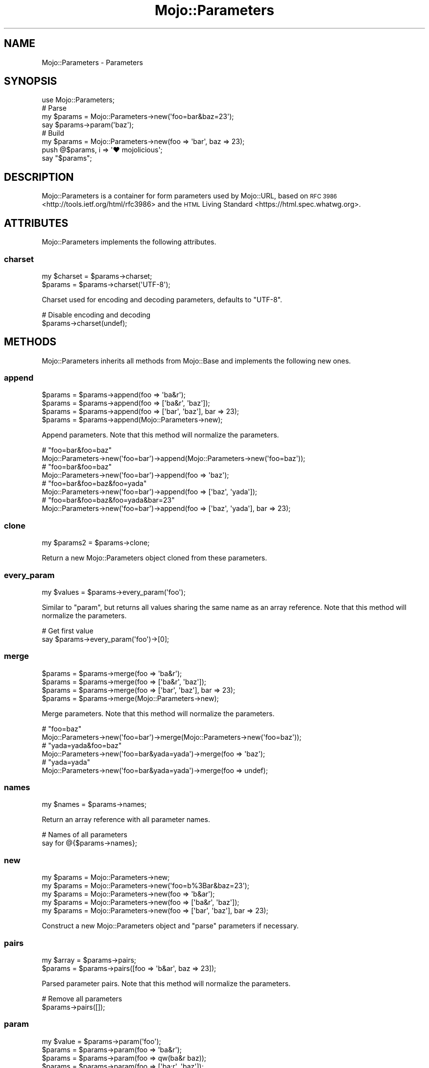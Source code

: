 .\" Automatically generated by Pod::Man 4.10 (Pod::Simple 3.35)
.\"
.\" Standard preamble:
.\" ========================================================================
.de Sp \" Vertical space (when we can't use .PP)
.if t .sp .5v
.if n .sp
..
.de Vb \" Begin verbatim text
.ft CW
.nf
.ne \\$1
..
.de Ve \" End verbatim text
.ft R
.fi
..
.\" Set up some character translations and predefined strings.  \*(-- will
.\" give an unbreakable dash, \*(PI will give pi, \*(L" will give a left
.\" double quote, and \*(R" will give a right double quote.  \*(C+ will
.\" give a nicer C++.  Capital omega is used to do unbreakable dashes and
.\" therefore won't be available.  \*(C` and \*(C' expand to `' in nroff,
.\" nothing in troff, for use with C<>.
.tr \(*W-
.ds C+ C\v'-.1v'\h'-1p'\s-2+\h'-1p'+\s0\v'.1v'\h'-1p'
.ie n \{\
.    ds -- \(*W-
.    ds PI pi
.    if (\n(.H=4u)&(1m=24u) .ds -- \(*W\h'-12u'\(*W\h'-12u'-\" diablo 10 pitch
.    if (\n(.H=4u)&(1m=20u) .ds -- \(*W\h'-12u'\(*W\h'-8u'-\"  diablo 12 pitch
.    ds L" ""
.    ds R" ""
.    ds C` ""
.    ds C' ""
'br\}
.el\{\
.    ds -- \|\(em\|
.    ds PI \(*p
.    ds L" ``
.    ds R" ''
.    ds C`
.    ds C'
'br\}
.\"
.\" Escape single quotes in literal strings from groff's Unicode transform.
.ie \n(.g .ds Aq \(aq
.el       .ds Aq '
.\"
.\" If the F register is >0, we'll generate index entries on stderr for
.\" titles (.TH), headers (.SH), subsections (.SS), items (.Ip), and index
.\" entries marked with X<> in POD.  Of course, you'll have to process the
.\" output yourself in some meaningful fashion.
.\"
.\" Avoid warning from groff about undefined register 'F'.
.de IX
..
.nr rF 0
.if \n(.g .if rF .nr rF 1
.if (\n(rF:(\n(.g==0)) \{\
.    if \nF \{\
.        de IX
.        tm Index:\\$1\t\\n%\t"\\$2"
..
.        if !\nF==2 \{\
.            nr % 0
.            nr F 2
.        \}
.    \}
.\}
.rr rF
.\" ========================================================================
.\"
.IX Title "Mojo::Parameters 3"
.TH Mojo::Parameters 3 "2019-06-21" "perl v5.28.0" "User Contributed Perl Documentation"
.\" For nroff, turn off justification.  Always turn off hyphenation; it makes
.\" way too many mistakes in technical documents.
.if n .ad l
.nh
.SH "NAME"
Mojo::Parameters \- Parameters
.SH "SYNOPSIS"
.IX Header "SYNOPSIS"
.Vb 1
\&  use Mojo::Parameters;
\&
\&  # Parse
\&  my $params = Mojo::Parameters\->new(\*(Aqfoo=bar&baz=23\*(Aq);
\&  say $params\->param(\*(Aqbaz\*(Aq);
\&
\&  # Build
\&  my $params = Mojo::Parameters\->new(foo => \*(Aqbar\*(Aq, baz => 23);
\&  push @$params, i => \*(Aq♥ mojolicious\*(Aq;
\&  say "$params";
.Ve
.SH "DESCRIPTION"
.IX Header "DESCRIPTION"
Mojo::Parameters is a container for form parameters used by Mojo::URL,
based on \s-1RFC 3986\s0 <http://tools.ietf.org/html/rfc3986> and the
\&\s-1HTML\s0 Living Standard <https://html.spec.whatwg.org>.
.SH "ATTRIBUTES"
.IX Header "ATTRIBUTES"
Mojo::Parameters implements the following attributes.
.SS "charset"
.IX Subsection "charset"
.Vb 2
\&  my $charset = $params\->charset;
\&  $params     = $params\->charset(\*(AqUTF\-8\*(Aq);
.Ve
.PP
Charset used for encoding and decoding parameters, defaults to \f(CW\*(C`UTF\-8\*(C'\fR.
.PP
.Vb 2
\&  # Disable encoding and decoding
\&  $params\->charset(undef);
.Ve
.SH "METHODS"
.IX Header "METHODS"
Mojo::Parameters inherits all methods from Mojo::Base and implements the
following new ones.
.SS "append"
.IX Subsection "append"
.Vb 4
\&  $params = $params\->append(foo => \*(Aqba&r\*(Aq);
\&  $params = $params\->append(foo => [\*(Aqba&r\*(Aq, \*(Aqbaz\*(Aq]);
\&  $params = $params\->append(foo => [\*(Aqbar\*(Aq, \*(Aqbaz\*(Aq], bar => 23);
\&  $params = $params\->append(Mojo::Parameters\->new);
.Ve
.PP
Append parameters. Note that this method will normalize the parameters.
.PP
.Vb 2
\&  # "foo=bar&foo=baz"
\&  Mojo::Parameters\->new(\*(Aqfoo=bar\*(Aq)\->append(Mojo::Parameters\->new(\*(Aqfoo=baz\*(Aq));
\&
\&  # "foo=bar&foo=baz"
\&  Mojo::Parameters\->new(\*(Aqfoo=bar\*(Aq)\->append(foo => \*(Aqbaz\*(Aq);
\&
\&  # "foo=bar&foo=baz&foo=yada"
\&  Mojo::Parameters\->new(\*(Aqfoo=bar\*(Aq)\->append(foo => [\*(Aqbaz\*(Aq, \*(Aqyada\*(Aq]);
\&
\&  # "foo=bar&foo=baz&foo=yada&bar=23"
\&  Mojo::Parameters\->new(\*(Aqfoo=bar\*(Aq)\->append(foo => [\*(Aqbaz\*(Aq, \*(Aqyada\*(Aq], bar => 23);
.Ve
.SS "clone"
.IX Subsection "clone"
.Vb 1
\&  my $params2 = $params\->clone;
.Ve
.PP
Return a new Mojo::Parameters object cloned from these parameters.
.SS "every_param"
.IX Subsection "every_param"
.Vb 1
\&  my $values = $params\->every_param(\*(Aqfoo\*(Aq);
.Ve
.PP
Similar to \*(L"param\*(R", but returns all values sharing the same name as an
array reference. Note that this method will normalize the parameters.
.PP
.Vb 2
\&  # Get first value
\&  say $params\->every_param(\*(Aqfoo\*(Aq)\->[0];
.Ve
.SS "merge"
.IX Subsection "merge"
.Vb 4
\&  $params = $params\->merge(foo => \*(Aqba&r\*(Aq);
\&  $params = $params\->merge(foo => [\*(Aqba&r\*(Aq, \*(Aqbaz\*(Aq]);
\&  $params = $params\->merge(foo => [\*(Aqbar\*(Aq, \*(Aqbaz\*(Aq], bar => 23);
\&  $params = $params\->merge(Mojo::Parameters\->new);
.Ve
.PP
Merge parameters. Note that this method will normalize the parameters.
.PP
.Vb 2
\&  # "foo=baz"
\&  Mojo::Parameters\->new(\*(Aqfoo=bar\*(Aq)\->merge(Mojo::Parameters\->new(\*(Aqfoo=baz\*(Aq));
\&
\&  # "yada=yada&foo=baz"
\&  Mojo::Parameters\->new(\*(Aqfoo=bar&yada=yada\*(Aq)\->merge(foo => \*(Aqbaz\*(Aq);
\&
\&  # "yada=yada"
\&  Mojo::Parameters\->new(\*(Aqfoo=bar&yada=yada\*(Aq)\->merge(foo => undef);
.Ve
.SS "names"
.IX Subsection "names"
.Vb 1
\&  my $names = $params\->names;
.Ve
.PP
Return an array reference with all parameter names.
.PP
.Vb 2
\&  # Names of all parameters
\&  say for @{$params\->names};
.Ve
.SS "new"
.IX Subsection "new"
.Vb 5
\&  my $params = Mojo::Parameters\->new;
\&  my $params = Mojo::Parameters\->new(\*(Aqfoo=b%3Bar&baz=23\*(Aq);
\&  my $params = Mojo::Parameters\->new(foo => \*(Aqb&ar\*(Aq);
\&  my $params = Mojo::Parameters\->new(foo => [\*(Aqba&r\*(Aq, \*(Aqbaz\*(Aq]);
\&  my $params = Mojo::Parameters\->new(foo => [\*(Aqbar\*(Aq, \*(Aqbaz\*(Aq], bar => 23);
.Ve
.PP
Construct a new Mojo::Parameters object and \*(L"parse\*(R" parameters if
necessary.
.SS "pairs"
.IX Subsection "pairs"
.Vb 2
\&  my $array = $params\->pairs;
\&  $params   = $params\->pairs([foo => \*(Aqb&ar\*(Aq, baz => 23]);
.Ve
.PP
Parsed parameter pairs. Note that this method will normalize the parameters.
.PP
.Vb 2
\&  # Remove all parameters
\&  $params\->pairs([]);
.Ve
.SS "param"
.IX Subsection "param"
.Vb 4
\&  my $value = $params\->param(\*(Aqfoo\*(Aq);
\&  $params   = $params\->param(foo => \*(Aqba&r\*(Aq);
\&  $params   = $params\->param(foo => qw(ba&r baz));
\&  $params   = $params\->param(foo => [\*(Aqba;r\*(Aq, \*(Aqbaz\*(Aq]);
.Ve
.PP
Access parameter values. If there are multiple values sharing the same name,
and you want to access more than just the last one, you can use
\&\*(L"every_param\*(R". Note that this method will normalize the parameters.
.SS "parse"
.IX Subsection "parse"
.Vb 1
\&  $params = $params\->parse(\*(Aqfoo=b%3Bar&baz=23\*(Aq);
.Ve
.PP
Parse parameters.
.SS "remove"
.IX Subsection "remove"
.Vb 1
\&  $params = $params\->remove(\*(Aqfoo\*(Aq);
.Ve
.PP
Remove parameters. Note that this method will normalize the parameters.
.PP
.Vb 2
\&  # "bar=yada"
\&  Mojo::Parameters\->new(\*(Aqfoo=bar&foo=baz&bar=yada\*(Aq)\->remove(\*(Aqfoo\*(Aq);
.Ve
.SS "to_hash"
.IX Subsection "to_hash"
.Vb 1
\&  my $hash = $params\->to_hash;
.Ve
.PP
Turn parameters into a hash reference. Note that this method will normalize the
parameters.
.PP
.Vb 2
\&  # "baz"
\&  Mojo::Parameters\->new(\*(Aqfoo=bar&foo=baz\*(Aq)\->to_hash\->{foo}[1];
.Ve
.SS "to_string"
.IX Subsection "to_string"
.Vb 1
\&  my $str = $params\->to_string;
.Ve
.PP
Turn parameters into a string.
.PP
.Vb 2
\&  # "foo=bar&baz=23"
\&  Mojo::Parameters\->new\->pairs([foo => \*(Aqbar\*(Aq, baz => 23])\->to_string;
.Ve
.SH "OPERATORS"
.IX Header "OPERATORS"
Mojo::Parameters overloads the following operators.
.SS "array"
.IX Subsection "array"
.Vb 1
\&  my @pairs = @$params;
.Ve
.PP
Alias for \*(L"pairs\*(R". Note that this will normalize the parameters.
.PP
.Vb 2
\&  say $params\->[0];
\&  say for @$params;
.Ve
.SS "bool"
.IX Subsection "bool"
.Vb 1
\&  my $bool = !!$params;
.Ve
.PP
Always true.
.SS "stringify"
.IX Subsection "stringify"
.Vb 1
\&  my $str = "$params";
.Ve
.PP
Alias for \*(L"to_string\*(R".
.SH "SEE ALSO"
.IX Header "SEE ALSO"
Mojolicious, Mojolicious::Guides, <https://mojolicious.org>.

